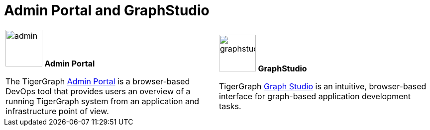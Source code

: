 = Admin Portal and GraphStudio
:description: An overview directory of admin portal and graphStudio.
:experimental:

[.home-card,cols="2",grid=none,frame=none, separator=¦]
|===
¦
image:guiDownload-homecard.png[alt=admin,width=74,height=74]
*Admin Portal*

The TigerGraph xref:gui:admin-portal:overview.adoc[Admin Portal] is a browser-based DevOps tool that provides users an overview of a running TigerGraph system from an application and infrastructure point of view.
¦
image:graphstudio-homecard.png[alt=graphstudio,width=74,height=74]
*GraphStudio*

TigerGraph xref:gui:graphstudio:overview.adoc[Graph Studio] is an intuitive, browser-based interface for graph-based application development tasks.
|===